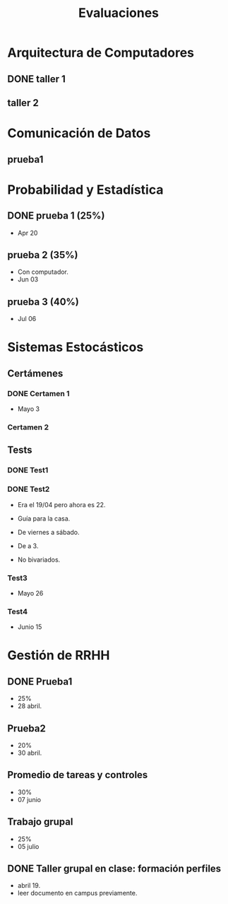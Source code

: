 #+TITLE: Evaluaciones

* Arquitectura de Computadores
** DONE taller 1
SCHEDULED: <2022-04-29 Fri>
** taller 2
SCHEDULED: <2022-05-06 Fri 12:00-13:00>
* Comunicación de Datos
** prueba1
SCHEDULED: <2022-05-06 Fri 18:00-19:00>
* Probabilidad y Estadística
** DONE prueba 1 (25%)
CLOSED: [2022-04-23 Sat 22:27] SCHEDULED: <2022-04-20 Wed 10:50>
:LOGBOOK:
- State "DONE"       from              [2022-04-23 Sat 22:27]
:END:
- Apr 20
** prueba 2 (35%)
SCHEDULED: <2022-06-03 Fri 10:50>
- Con computador.
- Jun 03
** prueba 3 (40%)
SCHEDULED: <2022-07-06 Wed 10:50>
- Jul 06
* Sistemas Estocásticos
** Certámenes
*** DONE Certamen 1
CLOSED: [2022-05-04 Wed 11:04] SCHEDULED: <2022-05-03 Tue 16:50-19:00>
:LOGBOOK:
- State "DONE"       from              [2022-05-04 Wed 11:04]
:END:
- Mayo 3

*** Certamen 2
SCHEDULED: <2022-06-21 Tue>
** Tests
*** DONE Test1
CLOSED: [2022-04-11 Mon 11:33] SCHEDULED: <2022-04-04 Mon 08:30-10:40>
:LOGBOOK:
- State "DONE"       from              [2022-04-11 Mon 11:33]
:END:
*** DONE Test2
CLOSED: [2022-04-23 Sat 22:28] SCHEDULED: <2022-04-22 Fri>
:LOGBOOK:
- State "DONE"       from              [2022-04-23 Sat 22:28]
:END:
- Era el 19/04 pero ahora es 22.
- Guía para la casa.
- De viernes a sábado.
- De a 3.

- No bivariados.

*** Test3
SCHEDULED: <2022-05-26 Thu>
- Mayo 26

*** Test4
SCHEDULED: <2022-06-15 Wed>
- Junio 15

* Gestión de RRHH
** DONE Prueba1
CLOSED: [2022-05-01 Sun 15:22] SCHEDULED: <2022-04-28 Thu 08:30>
:LOGBOOK:
- State "DONE"       from              [2022-05-01 Sun 15:22]
:END:
- 25%
- 28 abril.
** Prueba2
SCHEDULED: <2022-06-30 Thu 08:30>
- 20%
- 30 abril.
** Promedio de tareas y controles
SCHEDULED: <2022-06-07 Tue 16:50>
- 30%
- 07 junio
** Trabajo grupal
SCHEDULED: <2022-07-05 Tue 16:50>
- 25%
- 05 julio
** DONE Taller grupal en clase: formación perfiles
CLOSED: [2022-04-23 Sat 22:28] SCHEDULED: <2022-04-19 Tue>
:LOGBOOK:
- State "DONE"       from              [2022-04-23 Sat 22:28]
:END:
- abril 19.
- leer documento en campus previamente.
* Local variables :noexport:
# Local Variables:
# ispell-local-dictionary: "espanol"
# End:
